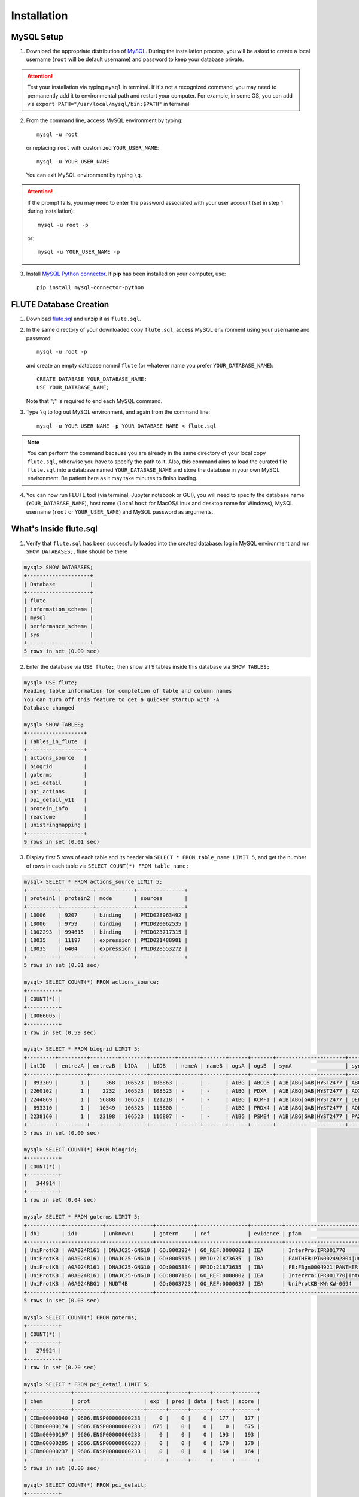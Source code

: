Installation
============

MySQL Setup
-----------
1. Download the appropriate distribution of `MySQL <https://dev.mysql.com/downloads/mysql/>`_. During the installation process, you will be asked to create a local username (``root`` will be default username) and password to keep your database private.

.. Attention::
 Test your installation via typing ``mysql`` in terminal. If it's not a recognized command, you may need to permanently add it to environmental path and restart your computer. For example, in some OS, you can add via ``export PATH="/usr/local/mysql/bin:$PATH"`` in terminal

2. From the command line, access MySQL environment by typing::

	mysql -u root

   or replacing ``root`` with customized ``YOUR_USER_NAME``::
   
   	mysql -u YOUR_USER_NAME

   You can exit MySQL environment by typing ``\q``.

.. Attention::
 If the prompt fails, you may need to enter the password associated with your user account (set in step 1 during installation)::

	mysql -u root -p
 
 or::
 
 	mysql -u YOUR_USER_NAME -p
 
3. Install `MySQL Python connector <https://dev.mysql.com/doc/connector-python/en/>`_. If **pip** has been installed on your computer, use::

	pip install mysql-connector-python


FLUTE Database Creation
-----------------------

1. Download `flute.sql <https://github.com/pitt-miskov-zivanov-lab/FLUTE/blob/master/supplementary/flute.sql.zip>`_ and unzip it as ``flute.sql``.
2. In the same directory of your downloaded copy ``flute.sql``, access MySQL environment using your username and password::

	mysql -u root -p

   and create an empty database named ``flute`` (or whatever name you prefer ``YOUR_DATABASE_NAME``)::

	CREATE DATABASE YOUR_DATABASE_NAME;
	USE YOUR_DATABASE_NAME;

   Note that ";" is required to end each MySQL command.
   
3. Type ``\q`` to log out MySQL environment, and again from the command line::

	mysql -u YOUR_USER_NAME -p YOUR_DATABASE_NAME < flute.sql

.. Note::
 You can perform the command because you are already in the same directory of your local copy ``flute.sql``, otherwise you have to specify the path to it. Also, this command aims to load the curated file ``flute.sql`` into a database named ``YOUR_DATABASE_NAME`` and store the database in your own MySQL environment. Be patient here as it may take minutes to finish loading.

4. You can now run FLUTE tool (via terminal, Jupyter notebook or GUI), you will need to specify the database name (``YOUR_DATABASE_NAME``), host name (``localhost`` for MacOS/Linux and desktop name for Windows), MySQL username (``root`` or ``YOUR_USER_NAME``) and MySQL password as arguments.

What's Inside flute.sql
-----------------------
1. Verify that ``flute.sql`` has been successfully loaded into the created database: log in MySQL environment and run ``SHOW DATABASES;``, flute should be there

.. code-block:: sql

   mysql> SHOW DATABASES;
   +--------------------+
   | Database           |
   +--------------------+
   | flute              |
   | information_schema |
   | mysql              |
   | performance_schema |
   | sys                |
   +--------------------+
   5 rows in set (0.09 sec)


2. Enter the database via ``USE flute;``, then show all 9 tables inside this database via ``SHOW TABLES;``

.. code-block:: sql

   mysql> USE flute;
   Reading table information for completion of table and column names
   You can turn off this feature to get a quicker startup with -A
   Database changed

   mysql> SHOW TABLES;
   +------------------+
   | Tables_in_flute  |
   +------------------+
   | actions_source   |
   | biogrid          |
   | goterms          |
   | pci_detail       |
   | ppi_actions      |
   | ppi_detail_v11   |
   | protein_info     |
   | reactome         |
   | unistringmapping |
   +------------------+
   9 rows in set (0.01 sec)


3. Display first 5 rows of each table and its header via ``SELECT * FROM table_name LIMIT 5``, and get the number of rows in each table via ``SELECT COUNT(*) FROM table_name;``

.. code-block:: sql

   mysql> SELECT * FROM actions_source LIMIT 5;
   +----------+----------+------------+---------------+
   | protein1 | protein2 | mode       | sources       |
   +----------+----------+------------+---------------+
   | 10006    | 9207     | binding    | PMID028963492 |
   | 10006    | 9759     | binding    | PMID020062535 |
   | 1002293  | 994615   | binding    | PMID023717315 |
   | 10035    | 11197    | expression | PMID021488981 |
   | 10035    | 6404     | expression | PMID028553272 |
   +----------+----------+------------+---------------+
   5 rows in set (0.01 sec)

   mysql> SELECT COUNT(*) FROM actions_source;
   +----------+
   | COUNT(*) |
   +----------+
   | 10066005 |
   +----------+
   1 row in set (0.59 sec)

   mysql> SELECT * FROM biogrid LIMIT 5;
   +---------+---------+---------+--------+--------+-------+-------+------+-------+----------------------+----------------------------------------------------------------+---------------------+----------+-------------------+----------+------+------+-----------------+------------+------+------+------------+------+----------+
   | intID   | entrezA | entrezB | bIDA   | bIDB   | nameA | nameB | ogsA | ogsB  | synA                 | synB                                                           | expSys              | expSysT  | author            | PubID    | orgA | orgB | thput           | scre       | modi | phen | qual       | tg   | sourceDB |
   +---------+---------+---------+--------+--------+-------+-------+------+-------+----------------------+----------------------------------------------------------------+---------------------+----------+-------------------+----------+------+------+-----------------+------------+------+------+------------+------+----------+
   |  893309 |       1 |     368 | 106523 | 106863 | -     | -     | A1BG | ABCC6 | A1B|ABG|GAB|HYST2477 | ABC34|ARA|EST349056|GACI2|MLP1|MOAT-E|MOATE|MRP6|PXE|PXE1|URG7 | Two-hybrid          | physical | Wang J (2011)     | 21988832 | 9606 | 9606 | High Throughput | -          | -    | -    | -          | -    | BIOGRID  |
   | 2260102 |       1 |    2232 | 106523 | 108523 | -     | -     | A1BG | FDXR  | A1B|ABG|GAB|HYST2477 | ADXR                                                           | Affinity Capture-MS | physical | Huttlin EL (2017) | 28514442 | 9606 | 9606 | High Throughput | 0.88923495 | -    | -    | Quantitati | -    | BIOGRID  |
   | 2244869 |       1 |   56888 | 106523 | 121218 | -     | -     | A1BG | KCMF1 | A1B|ABG|GAB|HYST2477 | DEBT91|FIGC|PCMF|ZZZ1                                          | Affinity Capture-MS | physical | Huttlin EL (2017) | 28514442 | 9606 | 9606 | High Throughput | 0.98046280 | -    | -    | Quantitati | -    | BIOGRID  |
   |  893310 |       1 |   10549 | 106523 | 115800 | -     | -     | A1BG | PRDX4 | A1B|ABG|GAB|HYST2477 | AOE37-2|AOE372|HEL-S-97n|PRX-4                                 | Two-hybrid          | physical | Wang J (2011)     | 21988832 | 9606 | 9606 | High Throughput | -          | -    | -    | -          | -    | BIOGRID  |
   | 2238160 |       1 |   23198 | 106523 | 116807 | -     | -     | A1BG | PSME4 | A1B|ABG|GAB|HYST2477 | PA200                                                          | Affinity Capture-MS | physical | Huttlin EL (2017) | 28514442 | 9606 | 9606 | High Throughput | 0.99485253 | -    | -    | Quantitati | -    | BIOGRID  |
   +---------+---------+---------+--------+--------+-------+-------+------+-------+----------------------+----------------------------------------------------------------+---------------------+----------+-------------------+----------+------+------+-----------------+------------+------+------+------------+------+----------+
   5 rows in set (0.00 sec)

   mysql> SELECT COUNT(*) FROM biogrid;
   +----------+
   | COUNT(*) |
   +----------+
   |   344914 |
   +----------+
   1 row in set (0.04 sec)

   mysql> SELECT * FROM goterms LIMIT 5;
   +-----------+------------+---------------+------------+----------------+----------+---------------------------+----------+----------------------------------------------------+---------------------------+---------+------------+----------+------------+
   | db1       | id1        | unknown1      | goterm     | ref            | evidence | pfam                      | unknown2 | name                                               | lbl                       | type    | taxon      | date     | db2        |
   +-----------+------------+---------------+------------+----------------+----------+---------------------------+----------+----------------------------------------------------+---------------------------+---------+------------+----------+------------+
   | UniProtKB | A0A024R161 | DNAJC25-GNG10 | GO:0003924 | GO_REF:0000002 | IEA      | InterPro:IPR001770        | F        | Guanine nucleotide-binding protein subunit gamma   | DNAJC25-GNG10|hCG_1994888 | protein | taxon:9606 | 20190112 | InterPro   |
   | UniProtKB | A0A024R161 | DNAJC25-GNG10 | GO:0005515 | PMID:21873635  | IBA      | PANTHER:PTN002492804|UniP | F        | Guanine nucleotide-binding protein subunit gamma   | DNAJC25-GNG10|hCG_1994888 | protein | taxon:9606 | 20180425 | GO_Central |
   | UniProtKB | A0A024R161 | DNAJC25-GNG10 | GO:0005834 | PMID:21873635  | IBA      | FB:FBgn0004921|PANTHER:PT | C        | Guanine nucleotide-binding protein subunit gamma   | DNAJC25-GNG10|hCG_1994888 | protein | taxon:9606 | 20180425 | GO_Central |
   | UniProtKB | A0A024R161 | DNAJC25-GNG10 | GO:0007186 | GO_REF:0000002 | IEA      | InterPro:IPR001770|InterP | P        | Guanine nucleotide-binding protein subunit gamma   | DNAJC25-GNG10|hCG_1994888 | protein | taxon:9606 | 20190112 | InterPro   |
   | UniProtKB | A0A024RBG1 | NUDT4B        | GO:0003723 | GO_REF:0000037 | IEA      | UniProtKB-KW:KW-0694      | F        | Diphosphoinositol polyphosphate phosphohydrolase N | NUDT4B                    | protein | taxon:9606 | 20190112 | UniProt    |
   +-----------+------------+---------------+------------+----------------+----------+---------------------------+----------+----------------------------------------------------+---------------------------+---------+------------+----------+------------+
   5 rows in set (0.03 sec)

   mysql> SELECT COUNT(*) FROM goterms;
   +----------+
   | COUNT(*) |
   +----------+
   |   279924 |
   +----------+
   1 row in set (0.20 sec)

   mysql> SELECT * FROM pci_detail LIMIT 5;
   +--------------+----------------------+------+------+------+------+-------+
   | chem         | prot                 | exp  | pred | data | text | score |
   +--------------+----------------------+------+------+------+------+-------+
   | CIDm00000040 | 9606.ENSP00000000233 |    0 |    0 |    0 |  177 |   177 |
   | CIDm00000174 | 9606.ENSP00000000233 |  675 |    0 |    0 |    0 |   675 |
   | CIDm00000197 | 9606.ENSP00000000233 |    0 |    0 |    0 |  193 |   193 |
   | CIDm00000205 | 9606.ENSP00000000233 |    0 |    0 |    0 |  179 |   179 |
   | CIDm00000237 | 9606.ENSP00000000233 |    0 |    0 |    0 |  164 |   164 |
   +--------------+----------------------+------+------+------+------+-------+
   5 rows in set (0.00 sec)

   mysql> SELECT COUNT(*) FROM pci_detail;
   +----------+
   | COUNT(*) |
   +----------+
   | 15473939 |
   +----------+
   1 row in set (1.56 sec)

   mysql> SELECT * FROM ppi_actions LIMIT 5;
   +----------------------+----------------------+----------+--------+-----------+--------+-------+
   | protein1             | protein2             | mode     | action | direction | acting | score |
   +----------------------+----------------------+----------+--------+-----------+--------+-------+
   | item_id_a            | item_id_b            | mode     | action | i         | a      |     0 |
   | 9606.ENSP00000000233 | 9606.ENSP00000216366 | binding  |        | f         | f      |   165 |
   | 9606.ENSP00000000233 | 9606.ENSP00000216366 | reaction |        | f         | f      |   165 |
   | 9606.ENSP00000000233 | 9606.ENSP00000216366 | reaction |        | t         | f      |   165 |
   | 9606.ENSP00000000233 | 9606.ENSP00000216366 | reaction |        | t         | t      |   165 |
   +----------------------+----------------------+----------+--------+-----------+--------+-------+
   5 rows in set (0.04 sec)

   mysql> SELECT COUNT(*) FROM ppi_actions;
   +----------+
   | COUNT(*) |
   +----------+
   |  3470907 |
   +----------+
   1 row in set (0.47 sec)

   mysql> SELECT * FROM ppi_detail_v11 LIMIT 5;
   +----------------------+----------------------+--------+--------+--------+--------+--------+--------+--------+
   | protein1             | protein2             | nscore | fscore | cscore | ascore | escore | dscore | tscore |
   +----------------------+----------------------+--------+--------+--------+--------+--------+--------+--------+
   | 9606.ENSP00000000233 | 9606.ENSP00000000412 |      0 |      0 |      0 |    101 |      0 |      0 |    105 |
   | 9606.ENSP00000000233 | 9606.ENSP00000003100 |      0 |      0 |      0 |     55 |     85 |      0 |    166 |
   | 9606.ENSP00000000233 | 9606.ENSP00000005260 |      0 |      0 |      0 |      0 |    262 |      0 |      0 |
   | 9606.ENSP00000000233 | 9606.ENSP00000007414 |      0 |      0 |      0 |     51 |     83 |      0 |    108 |
   | 9606.ENSP00000000233 | 9606.ENSP00000009105 |      0 |      0 |      0 |     62 |    167 |      0 |     56 |
   +----------------------+----------------------+--------+--------+--------+--------+--------+--------+--------+
   5 rows in set (0.02 sec)

   mysql> SELECT COUNT(*) FROM ppi_detail_v11;
   +----------+
   | COUNT(*) |
   +----------+
   | 11759454 |
   +----------+
   1 row in set (1.72 sec)

   mysql> SELECT * FROM protein_info LIMIT 5;
   +-------------+---------------------+------------+---------------------------+
   | internal_id | external_id         | species_id | pref_name                 |
   +-------------+---------------------+------------+---------------------------+
   | 10000       | 287.DR97_4286       | 287        | frr                       |
   | 100000      | 991.IW20_09805      | 991        | IW20_09805                |
   | 1000000     | 3988.XP_002516123.1 | 3988       |  putative; Encoded by tra |
   | 10000000    | 140110.NechaP73009  | 140110     | NechaP73009               |
   | 10000001    | 140110.NechaP7302   | 140110     | NechaP7302                |
   +-------------+---------------------+------------+---------------------------+
   5 rows in set (0.00 sec)

   mysql> SELECT COUNT(*) FROM protein_info;
   +----------+
   | COUNT(*) |
   +----------+
   | 24584629 |
   +----------+
   1 row in set (2.76 sec)

   mysql> SELECT * FROM reactome LIMIT 5;
   +------------+------------------+----------------------+------------------------+-------------------------------------+
   | upID1      | upID2            | intType              | context                | ref                                 |
   +------------+------------------+----------------------+------------------------+-------------------------------------+
   | ChEBI:1294 | uniprotkb:P05108 | physical association | reactome:R-HSA-5580269 | 21636783|15507506|11502818|21159840 |
   | ChEBI:1294 | uniprotkb:P05108 | physical association | reactome:R-HSA-193101  | 3024157|21636783|9578606            |
   | ChEBI:1294 | uniprotkb:P10109 | physical association | reactome:R-HSA-5580269 | 21636783|15507506|11502818|21159840 |
   | ChEBI:1294 | uniprotkb:P10109 | physical association | reactome:R-HSA-193101  | 3024157|21636783|9578606            |
   | ChEBI:1294 | uniprotkb:P22570 | physical association | reactome:R-HSA-5580269 | 21636783|15507506|11502818|21159840 |
   +------------+------------------+----------------------+------------------------+-------------------------------------+
   5 rows in set (0.01 sec)

   mysql> SELECT COUNT(*) FROM reactome;
   +----------+
   | COUNT(*) |
   +----------+
   |    61230 |
   +----------+
   1 row in set (0.04 sec)

   mysql> SELECT * FROM unistringmapping LIMIT 5;
   +------------+------------+----------------------+------+------+
   | uniID      | ogs        | stringID             | conf | unk  |
   +------------+------------+----------------------+------+------+
   | A0A024R161 | A0A024R161 | 9606.ENSP00000363412 |  100 |  305 |
   | A0A075B734 | A0A075B734 | 9606.ENSP00000456868 |  100 |  710 |
   | A0A075B759 | PAL4E      | 9606.ENSP00000485638 |  100 |  339 |
   | A0A075B762 | A0A075B762 | 9606.ENSP00000463957 |   98 | 7270 |
   | A0A075B767 | A0A075B767 | 9606.ENSP00000464619 |  100 |  340 |
   +------------+------------+----------------------+------+------+
   5 rows in set (0.01 sec)

   mysql> SELECT COUNT(*) FROM unistringmapping;
   +----------+
   | COUNT(*) |
   +----------+
   |    19184 |
   +----------+
   1 row in set (0.01 sec)


4. Summarize the status of tables in flute.sql as follows

.. csv-table::
   :header: Table Name, Row Count, Column Names
   :widths: 30, 20, 50
    
   actions_source, 10066005, "``protein1`` | ``protein2`` | ``mode`` | ``sources``"
   biogrid, 344914, "``intID`` | ``entrezA`` | ``entrezB`` | ``bIDA`` | ``bIDB`` | ``nameA`` | ``nameB`` | ``ogsA`` | ``ogsB`` | ``synA`` | ``synB`` | ``expSys`` | ``expSysT`` | ``author`` | ``PubID`` | ``orgA`` | ``orgB`` | ``thput`` | ``scre`` | ``modi`` | ``phen`` | ``qual`` | ``tg`` | ``sourceDB``"
   goterms, 279924, "``b1`` | ``id1`` | ``unknown1`` | ``goterm`` | ``ref`` | ``evidence`` | ``pfam`` | ``unknown2`` | ``name`` | ``lbl`` | ``type`` | ``taxon`` | ``date`` | ``db2``"
   pci_detail, 15473939, "``chem`` | ``prot`` | ``exp`` | ``pred`` | ``data`` | ``text`` | ``score``"
   ppi_actions, 3470907, "``protein1`` | ``protein2`` | ``mode`` | ``action`` | ``direction`` | ``acting`` | ``score``"
   ppi_detail_v11, 11759454, "``protein1`` | ``protein2`` | ``nscore`` | ``fscore`` | ``cscore`` | ``ascore`` | ``escore`` | ``dscore`` | ``tscore``"
   protein_info, 24584629, "``internal_id`` | ``external_id`` | ``species_id`` | ``pref_name``"
   reactome, 61230, "``upID1`` | ``upID2`` | ``intType`` | ``context`` | ``ref``"
   unistringmapping, 19184, "``uniID`` | ``ogs`` | ``stringID`` | ``conf`` | ``unk``"

